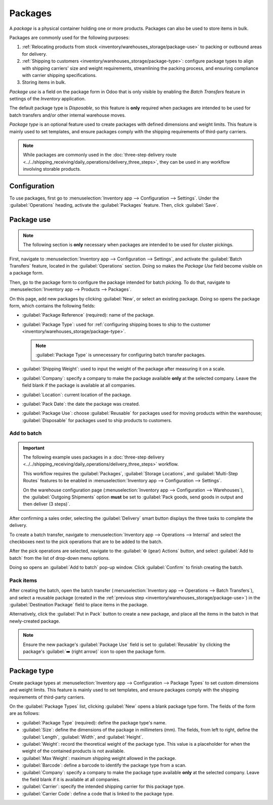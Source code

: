 ========
Packages
========

.. |SO| replace:: :abbr:`SO (Sales Order)`

A *package* is a physical container holding one or more products. Packages can also be used to store
items in bulk.

Packages are commonly used for the following purposes:

#. :ref:`Relocating products from stock <inventory/warehouses_storage/package-use>` to packing or
   outbound areas for delivery.
#. :ref:`Shipping to customers <inventory/warehouses_storage/package-type>`: configure package types
   to align with shipping carriers' size and weight requirements, streamlining the packing process,
   and ensuring compliance with carrier shipping specifications.
#. Storing items in bulk.

*Package use* is a field on the package form in Odoo that is only visible by enabling the *Batch
Transfers* feature in settings of the *Inventory* application.

The default package type is *Disposable*, so this feature is **only** required when packages are
intended to be used for batch transfers and/or other internal warehouse moves.

*Package type* is an optional feature used to create packages with defined dimensions and weight
limits. This feature is mainly used to set templates, and ensure packages comply with the shipping
requirements of third-party carriers.

.. note::
   While packages are commonly used in the :doc:`three-step delivery route
   <../../shipping_receiving/daily_operations/delivery_three_steps>`, they can be used in any
   workflow involving storable products.

.. seealso::
   :doc:`Ship one order in multiple packages
   <../../shipping_receiving/advanced_operations_shipping/multipack>`

.. _inventory/warehouses_storage/enable-package:

Configuration
=============

To use packages, first go to :menuselection:`Inventory app --> Configuration --> Settings`. Under
the :guilabel:`Operations` heading, activate the :guilabel:`Packages` feature. Then, click
:guilabel:`Save`.

.. image:: package/enable-pack.png
   :align: center
   :alt: Activate the *Packages* setting in Inventory > Configuration > Settings.

.. _inventory/warehouses_storage/package-use:

Package use
===========

.. note::
   The following section is **only** necessary when packages are intended to be used for cluster
   pickings.

.. seealso::
   - :doc:`Picking method: batch <batch_transfers>`
   - :doc:`Picking method: cluster <cluster_picking>`
   - :doc:`Picking method: wave <wave_transfers>`

First, navigate to :menuselection:`Inventory app --> Configuration --> Settings`, and activate the
:guilabel:`Batch Transfers` feature, located in the :guilabel:`Operations` section. Doing so makes
the *Package Use* field become visible on a package form.

.. image:: package/enable-batch.png
   :align: center
   :alt: Activate the *Batch Transfers* feature in Inventory > Configuration > Settings.

Then, go to the package form to configure the package intended for batch picking. To do that,
navigate to :menuselection:`Inventory app --> Products --> Packages`.

On this page, add new packages by clicking :guilabel:`New`, or select an existing package. Doing so
opens the package form, which contains the following fields:

- :guilabel:`Package Reference` (required): name of the package.
- :guilabel:`Package Type`: used for :ref:`configuring shipping boxes to ship to the customer
  <inventory/warehouses_storage/package-type>`.

  .. note::
     :guilabel:`Package Type` is unnecessary for configuring batch transfer packages.

- :guilabel:`Shipping Weight`: used to input the weight of the package after measuring it on a
  scale.
- :guilabel:`Company`: specify a company to make the package available **only** at the selected
  company. Leave the field blank if the package is available at all companies.
- :guilabel:`Location`: current location of the package.
- :guilabel:`Pack Date`: the date the package was created.
- :guilabel:`Package Use`: choose :guilabel:`Reusable` for packages used for moving products within
  the warehouse; :guilabel:`Disposable` for packages used to ship products to customers.

.. image:: package/package.png
   :align: center
   :alt: Display package form to create a cluster pack.

Add to batch
------------

.. important::
   The following example uses packages in a :doc:`three-step delivery
   <../../shipping_receiving/daily_operations/delivery_three_steps>` workflow.

   This workflow requires the :guilabel:`Packages`, :guilabel:`Storage Locations`, and
   :guilabel:`Multi-Step Routes` features to be enabled in :menuselection:`Inventory app -->
   Configuration --> Settings`.

   On the warehouse configuration page (:menuselection:`Inventory app --> Configuration -->
   Warehouses`), the :guilabel:`Outgoing Shipments` option **must** be set to :guilabel:`Pack goods,
   send goods in output and then deliver (3 steps)`.

After confirming a sales order, selecting the :guilabel:`Delivery` smart button displays the three
tasks to complete the delivery.

.. image:: package/three-step.png
   :align: center
   :alt: Clicking "Delivery" smart button displays the pick, pack, ship steps.

To create a batch transfer, navigate to :menuselection:`Inventory app --> Operations --> Internal`
and select the checkboxes next to the pick operations that are to be added to the batch.

After the pick operations are selected, navigate to the :guilabel:`⚙️ (gear) Actions` button, and
select :guilabel:`Add to batch` from the list of drop-down menu options.

.. image:: package/create-batch.png
   :align: center
   :alt: Add pickings to batch.

Doing so opens an :guilabel:`Add to batch` pop-up window. Click :guilabel:`Confirm` to finish
creating the batch.

.. seealso::
   :ref:`More info about the fields in the 'Add to batch' window
   <inventory/warehouses_storage/add-batch-transfers>`

Pack items
----------

After creating the batch, open the batch transfer (:menuselection:`Inventory app --> Operations -->
Batch Transfers`), and select a reusable package (created in the :ref:`previous step
<inventory/warehouses_storage/package-use>`) in the :guilabel:`Destination Package` field to place
items in the package.

.. example::
   The reusable package, `CLUSTER-PACK-1`, is assigned to the :guilabel:`Destination Package` field
   of all items in the batch transfer, `BATCH/00003`.

  .. image:: package/assign-package.png
     :align: center
     :alt: Assign pickings to a package through the "Destination Package" field.

Alternatively, click the :guilabel:`Put in Pack` button to create a new package, and place all the
items in the batch in that newly-created package.

.. note::
   Ensure the new package's :guilabel:`Package Use` field is set to :guilabel:`Reusable` by clicking
   the package's :guilabel:`➡️ (right arrow)` icon to open the package form.

   .. image:: package/pack-internal-link.png
      :align: center
      :alt: Show internal link

.. example::

   Clicking :guilabel:`Put in Pack` creates a new package, `PACK0000002`, and assigns all items to
   it in the :guilabel:`Destination Package` field.

  .. image:: package/put-in-pack.png
     :align: center
     :alt: Image of the "Put in Pack" button being clicked.

.. _inventory/warehouses_storage/package-type:

Package type
============

Create package types at :menuselection:`Inventory app --> Configuration --> Package Types` to set
custom dimensions and weight limits. This feature is mainly used to set templates, and ensure
packages comply with the shipping requirements of third-party carriers.

.. seealso::
   :doc:`Shipping carriers <../../shipping_receiving/setup_configuration/third_party_shipper>`

On the :guilabel:`Package Types` list, clicking :guilabel:`New` opens a blank package type form. The
fields of the form are as follows:

- :guilabel:`Package Type` (required): define the package type's name.
- :guilabel:`Size`: define the dimensions of the package in millimeters (mm). The fields, from left
  to right, define the :guilabel:`Length`, :guilabel:`Width`, and :guilabel:`Height`.
- :guilabel:`Weight`: record the theoretical weight of the package type. This value is a placeholder
  for when the weight of the contained products is not available.
- :guilabel:`Max Weight`: maximum shipping weight allowed in the package.
- :guilabel:`Barcode`: define a barcode to identify the package type from a scan.
- :guilabel:`Company`: specify a company to make the package type available **only** at the selected
  company. Leave the field blank if it is available at all companies.
- :guilabel:`Carrier`: specify the intended shipping carrier for this package type.
- :guilabel:`Carrier Code`: define a code that is linked to the package type.

.. image:: package/package-type.png
   :align: center
   :alt: Package type for FedEx's 25 kilogram box.

